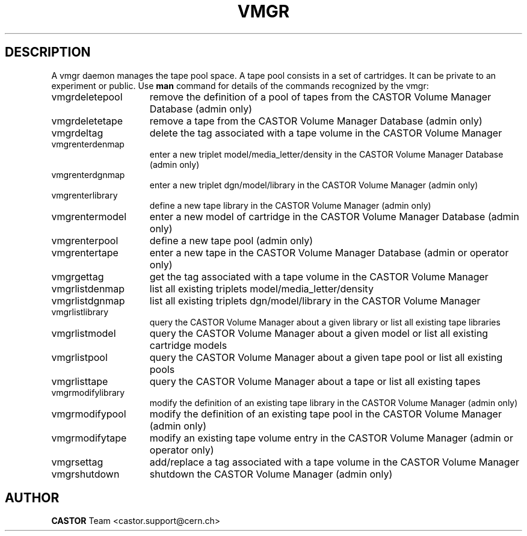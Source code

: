 .\" Copyright (C) 2000-2003 by CERN/IT/PDP/DM
.\" All rights reserved
.\"
.TH VMGR 1 "$Date: 2003/11/24 06:44:14 $" CASTOR "vmgr Commands"
.SH DESCRIPTION
A vmgr daemon manages the tape pool space.
A tape pool consists in a set of cartridges.
It can be private to an experiment or public.
Use
.B man
command for details of the commands recognized by the vmgr:
.TP 1.5i
vmgrdeletepool
remove the definition of a pool of tapes from the CASTOR Volume Manager Database (admin only)
.TP
vmgrdeletetape
remove a tape from the CASTOR Volume Manager Database (admin only)
.TP
vmgrdeltag
delete the tag associated with a tape volume in the CASTOR Volume Manager
.TP
vmgrenterdenmap
enter a new triplet model/media_letter/density in the CASTOR Volume Manager Database (admin only)
.TP
vmgrenterdgnmap
enter a new triplet dgn/model/library in the CASTOR Volume Manager (admin only)
.TP
vmgrenterlibrary
define a new tape library in the CASTOR Volume Manager (admin only)
.TP
vmgrentermodel
enter a new model of cartridge in the CASTOR Volume Manager Database (admin only)
.TP
vmgrenterpool
define a new tape pool (admin only)
.TP
vmgrentertape
enter a new tape in the CASTOR Volume Manager Database (admin or operator only)
.TP
vmgrgettag
get the tag associated with a tape volume in the CASTOR Volume Manager
.TP
vmgrlistdenmap
list all existing triplets model/media_letter/density
.TP
vmgrlistdgnmap
list all existing triplets dgn/model/library in the CASTOR Volume Manager
.TP
vmgrlistlibrary
query the CASTOR Volume Manager about a given library or list all existing tape libraries
.TP
vmgrlistmodel
query the CASTOR Volume Manager about a given model or list all existing cartridge models
.TP
vmgrlistpool
query the CASTOR Volume Manager about a given tape pool or list all existing pools
.TP
vmgrlisttape
query the CASTOR Volume Manager about a tape or list all existing tapes
.TP
vmgrmodifylibrary
modify the definition of an existing tape library in the CASTOR Volume Manager (admin only)
.TP
vmgrmodifypool
modify the definition of an existing tape pool in the CASTOR Volume Manager (admin only)
.TP
vmgrmodifytape
modify an existing tape volume entry in the CASTOR Volume Manager (admin or operator only)
.TP
vmgrsettag
add/replace a tag associated with a tape volume in the CASTOR Volume Manager
.TP
vmgrshutdown
shutdown the CASTOR Volume Manager (admin only)
.SH AUTHOR
\fBCASTOR\fP Team <castor.support@cern.ch>
